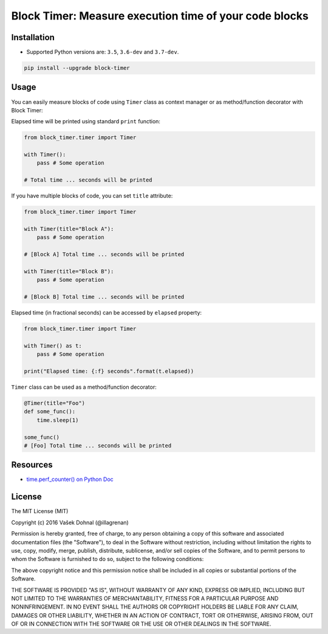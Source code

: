 =======================================================
Block Timer: Measure execution time of your code blocks
=======================================================

.. image:: https://img.shields.io/pypi/v/block-timer.svg
        :target: https://pypi.python.org/pypi/block-timer
        :alt: PyPi

.. image:: https://img.shields.io/badge/license-MIT-blue.svg
        :target: https://pypi.python.org/pypi/block-timer/
        :alt: MIT

.. image:: https://img.shields.io/travis/illagrenan/block-timer.svg
        :target: https://travis-ci.org/illagrenan/block-timer
        :alt: TravisCI

.. image:: https://img.shields.io/coveralls/illagrenan/block-timer.svg
        :target: https://coveralls.io/github/illagrenan/block-timer?branch=master
        :alt: Coverage

.. image:: https://pyup.io/repos/github/illagrenan/block-timer/shield.svg
     :target: https://pyup.io/repos/github/illagrenan/block-timer/
     :alt: Updates

.. image:: https://img.shields.io/pypi/implementation/block-timer.svg        
	:target: https://pypi.python.org/pypi/django_brotli/         
	:alt: Supported Python implementations      

.. image:: https://img.shields.io/pypi/pyversions/block-timer.svg    
	:target: https://pypi.python.org/pypi/django_brotli/             
	:alt: Supported Python versions    

Installation
------------

- Supported Python versions are: ``3.5``, ``3.6-dev`` and ``3.7-dev``.

.. code:: shell

    pip install --upgrade block-timer

Usage
-----

You can easily measure blocks of code using ``Timer`` class as context manager or as method/function decorator with Block Timer:

Elapsed time will be printed using standard ``print`` function:

.. code:: python

    from block_timer.timer import Timer

    with Timer():
        pass # Some operation

    # Total time ... seconds will be printed

If you have multiple blocks of code, you can set ``title`` attribute:

.. code:: python

    from block_timer.timer import Timer

    with Timer(title="Block A"):
        pass # Some operation

    # [Block A] Total time ... seconds will be printed

    with Timer(title="Block B"):
        pass # Some operation

    # [Block B] Total time ... seconds will be printed

Elapsed time (in fractional seconds) can be accessed by ``elapsed`` property:

.. code:: python

    from block_timer.timer import Timer

    with Timer() as t:
        pass # Some operation

    print("Elapsed time: {:f} seconds".format(t.elapsed))


``Timer`` class can be used as a method/function decorator:

.. code:: python

    @Timer(title="Foo")
    def some_func():
        time.sleep(1)
        
    some_func()
    # [Foo] Total time ... seconds will be printed

Resources
---------

- `time.perf_counter() on Python Doc <https://docs.python.org/3/library/time.html#time.perf_counter>`_


License
-------

The MIT License (MIT)

Copyright (c) 2016 Vašek Dohnal (@illagrenan)

Permission is hereby granted, free of charge, to any person obtaining a
copy of this software and associated documentation files (the
"Software"), to deal in the Software without restriction, including
without limitation the rights to use, copy, modify, merge, publish,
distribute, sublicense, and/or sell copies of the Software, and to
permit persons to whom the Software is furnished to do so, subject to
the following conditions:

The above copyright notice and this permission notice shall be included
in all copies or substantial portions of the Software.

THE SOFTWARE IS PROVIDED "AS IS", WITHOUT WARRANTY OF ANY KIND, EXPRESS
OR IMPLIED, INCLUDING BUT NOT LIMITED TO THE WARRANTIES OF
MERCHANTABILITY, FITNESS FOR A PARTICULAR PURPOSE AND NONINFRINGEMENT.
IN NO EVENT SHALL THE AUTHORS OR COPYRIGHT HOLDERS BE LIABLE FOR ANY
CLAIM, DAMAGES OR OTHER LIABILITY, WHETHER IN AN ACTION OF CONTRACT,
TORT OR OTHERWISE, ARISING FROM, OUT OF OR IN CONNECTION WITH THE
SOFTWARE OR THE USE OR OTHER DEALINGS IN THE SOFTWARE.
